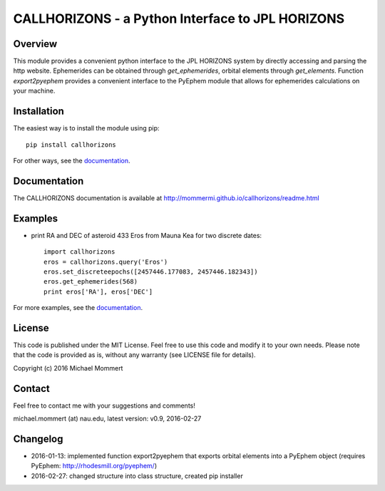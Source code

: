 CALLHORIZONS - a Python Interface to JPL HORIZONS
=================================================

Overview
--------

This module provides a convenient python interface to the JPL HORIZONS
system by directly accessing and parsing the http website. Ephemerides
can be obtained through `get_ephemerides`, orbital elements through
`get_elements`. Function `export2pyephem` provides a convenient
interface to the PyEphem module that allows for ephemerides
calculations on your machine.


Installation
------------

The easiest way is to install the module using pip::

  pip install callhorizons

For other ways, see the `documentation`_.


Documentation
-------------

The CALLHORIZONS documentation is available at http://mommermi.github.io/callhorizons/readme.html 


Examples
--------

* print RA and DEC of asteroid 433 Eros from Mauna Kea for two
  discrete dates::

    import callhorizons
    eros = callhorizons.query('Eros')
    eros.set_discreteepochs([2457446.177083, 2457446.182343])
    eros.get_ephemerides(568)
    print eros['RA'], eros['DEC']

For more examples, see the `documentation`_.
    

License
-------

This code is published under the MIT License. Feel free to use this
code and modify it to your own needs. Please note that the code is
provided as is, without any warranty (see LICENSE file for details).

Copyright (c) 2016 Michael Mommert


Contact
-------

Feel free to contact me with your suggestions and comments!

michael.mommert (at) nau.edu, latest version: v0.9, 2016-02-27


Changelog
---------

* 2016-01-13: implemented function export2pyephem that exports orbital
  elements into a PyEphem object
  (requires PyEphem: http://rhodesmill.org/pyephem/)

* 2016-02-27: changed structure into class structure, created pip installer

.. _documentation: http://mommermi.github.io/callhorizons/readme.html
